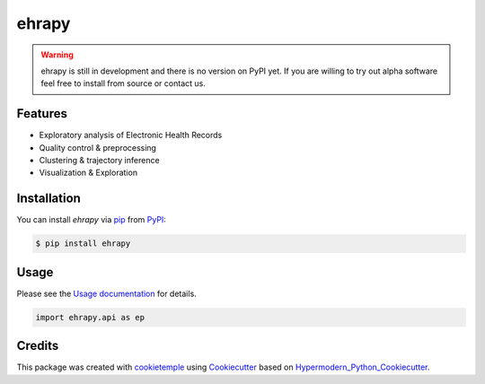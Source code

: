 ehrapy
===========================

|PyPI| |Python Version| |License| |Read the Docs| |Build| |Tests| |Codecov| |pre-commit| |Black|

.. |PyPI| image:: https://img.shields.io/pypi/v/ehrapy.svg
   :target: https://pypi.org/project/ehrapy/
   :alt: PyPI
.. |Python Version| image:: https://img.shields.io/pypi/pyversions/ehrapy
   :target: https://pypi.org/project/ehrapy
   :alt: Python Version
.. |License| image:: https://img.shields.io/github/license/theislab/ehrapy
   :target: https://opensource.org/licenses/Apache2.0
   :alt: License
.. |Read the Docs| image:: https://img.shields.io/readthedocs/ehrapy/latest.svg?label=Read%20the%20Docs
   :target: https://ehrapy.readthedocs.io/
   :alt: Read the documentation at https://ehrapy.readthedocs.io/
.. |Build| image:: https://github.com/theislab/ehrapy/workflows/Build%20ehrapy%20Package/badge.svg
   :target: https://github.com/theislab/ehrapy/actions?workflow=Package
   :alt: Build Package Status
.. |Tests| image:: https://github.com/theislab/ehrapy/workflows/Run%20ehrapy%20Tests/badge.svg
   :target: https://github.com/theislab/ehrapy/actions?workflow=Tests
   :alt: Run Tests Status
.. |Codecov| image:: https://codecov.io/gh/theislab/ehrapy/branch/master/graph/badge.svg
   :target: https://codecov.io/gh/theislab/ehrapy
   :alt: Codecov
.. |pre-commit| image:: https://img.shields.io/badge/pre--commit-enabled-brightgreen?logo=pre-commit&logoColor=white
   :target: https://github.com/pre-commit/pre-commit
   :alt: pre-commit
.. |Black| image:: https://img.shields.io/badge/code%20style-black-000000.svg
   :target: https://github.com/psf/black
   :alt: Black

.. warning::
    ehrapy is still in development and there is no version on PyPI yet.
    If you are willing to try out alpha software feel free to install from source or contact us.


Features
--------

* Exploratory analysis of Electronic Health Records
* Quality control & preprocessing
* Clustering & trajectory inference
* Visualization & Exploration


Installation
------------

You can install *ehrapy* via pip_ from PyPI_:

.. code:: console

   $ pip install ehrapy


Usage
-----

Please see the `Usage documentation <Usage_>`_ for details.

.. code:: python

   import ehrapy.api as ep


Credits
-------

This package was created with cookietemple_ using Cookiecutter_ based on Hypermodern_Python_Cookiecutter_.

.. _cookietemple: https://cookietemple.com
.. _Cookiecutter: https://github.com/audreyr/cookiecutter
.. _PyPI: https://pypi.org/
.. _Hypermodern_Python_Cookiecutter: https://github.com/cjolowicz/cookiecutter-hypermodern-python
.. _pip: https://pip.pypa.io/
.. _Usage: https://ehrapy.readthedocs.io/en/latest/usage.html
